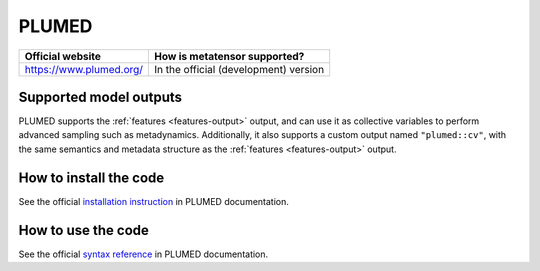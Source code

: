 .. _engine-plumed:

PLUMED
======


.. list-table::
   :header-rows: 1

   * - Official website
     - How is metatensor supported?
   * - https://www.plumed.org/
     - In the official (development) version


Supported model outputs
^^^^^^^^^^^^^^^^^^^^^^^

PLUMED supports the :ref:`features <features-output>` output, and can use it as
collective variables to perform advanced sampling such as metadynamics.
Additionally, it also supports a custom output named ``"plumed::cv"``, with the
same semantics and metadata structure as the :ref:`features <features-output>`
output.

How to install the code
^^^^^^^^^^^^^^^^^^^^^^^

See the official `installation instruction`_ in PLUMED documentation.

How to use the code
^^^^^^^^^^^^^^^^^^^

See the official `syntax reference`_ in PLUMED documentation.

.. _installation instruction: https://www.plumed.org/doc-master/user-doc/html/_m_e_t_a_t_e_n_s_o_r_m_o_d.html
.. _syntax reference: https://www.plumed.org/doc-master/user-doc/html/_m_e_t_a_t_e_n_s_o_r.html
